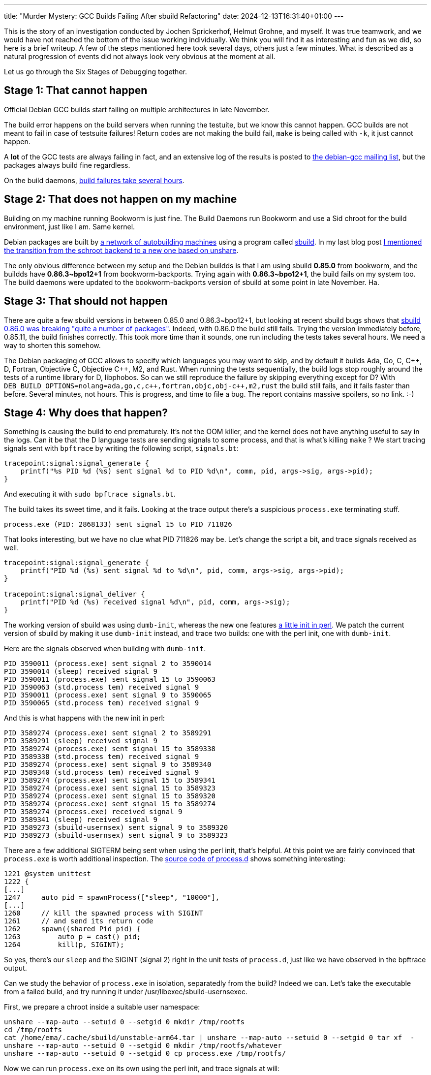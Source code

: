 ---
title: "Murder Mystery: GCC Builds Failing After sbuild Refactoring"
date: 2024-12-13T16:31:40+01:00
---

This is the story of an investigation conducted by Jochen Sprickerhof, Helmut
Grohne, and myself. It was true teamwork, and we would have not reached the
bottom of the issue working individually. We think you will find it as
interesting and fun as we did, so here is a brief writeup. A few of the steps
mentioned here took several days, others just a few minutes. What is described
as a natural progression of events did not always look very obvious at the
moment at all.

Let us go through the Six Stages of Debugging together.

== Stage 1: That cannot happen
Official Debian GCC builds start failing on multiple architectures in late
November.

The build error happens on the build servers when running the testuite, but we
know this cannot happen. GCC builds are not meant to fail in case of testsuite
failures!  Return codes are not making the build fail, `make` is being called
with `-k`, it just cannot happen.

A *lot* of the GCC tests are always failing in fact, and an extensive log of
the results is posted to https://lists.debian.org/debian-gcc/[the debian-gcc
mailing list], but the packages always build fine regardless.

On the build daemons,
https://buildd.debian.org/status/fetch.php?pkg=gcc-14&arch=amd64&ver=14.2.0-9&stamp=1732815893&raw=0[build
failures take several hours].

== Stage 2: That does not happen on my machine
Building on my machine running Bookworm is just fine. The Build Daemons run
Bookworm and use a Sid chroot for the build environment, just like I am. Same
kernel.

Debian packages are built by https://buildd.debian.org/[a network of
autobuilding machines] using a program called
https://wiki.debian.org/sbuild[sbuild]. In my last blog post
https://www.linux.it/~ema/posts/building-debian-packages-the-right-way/[I
mentioned the transition from the schroot backend to a new one based on
unshare].

The only obvious difference between my setup and the Debian buildds is that I
am using sbuild *0.85.0* from bookworm, and the buildds have *0.86.3~bpo12+1*
from bookworm-backports. Trying again with *0.86.3~bpo12+1*, the build fails on
my system too. The build daemons were updated to the bookworm-backports version
of sbuild at some point in late November. Ha.

== Stage 3: That should not happen
There are quite a few sbuild versions in between 0.85.0  and 0.86.3~bpo12+1,
but looking at recent sbuild bugs shows that
https://bugs.debian.org/cgi-bin/bugreport.cgi?bug=1084956[sbuild 0.86.0 was
breaking "quite a number of packages"]. Indeed, with 0.86.0 the build still
fails. Trying the version immediately before, 0.85.11, the build finishes
correctly. This took more time than it sounds, one run including the tests
takes several hours. We need a way to shorten this somehow.

:plus: +

The Debian packaging of GCC allows to specify which languages you may want to
skip, and by default it builds Ada, Go, C, C{plus}{plus}, D, Fortran, Objective
C, Objective C{plus}{plus}, M2, and Rust. When running the tests sequentially,
the build logs stop roughly around the tests of a runtime library for D,
libphobos. So can we still reproduce the failure by skipping everything except
for D? With
`DEB_BUILD_OPTIONS=nolang=ada,go,c,c{plus}{plus},fortran,objc,obj-c++,m2,rust`
the build still fails, and it fails faster than before. Several minutes, not
hours. This is progress, and time to file a bug. The report contains massive
spoilers, so no link. :-)

== Stage 4: Why does that happen?
Something is causing the build to end prematurely. It's not the OOM killer, and
the kernel does not have anything useful to say in the logs. Can it be that the
D language tests are sending signals to some process, and that is what's
killing `make` ? We start tracing signals sent with `bpftrace` by writing the
following script, `signals.bt`:

----
tracepoint:signal:signal_generate {
    printf("%s PID %d (%s) sent signal %d to PID %d\n", comm, pid, args->sig, args->pid);
}
----

And executing it with `sudo bpftrace signals.bt`.

The build takes its sweet time, and it fails. Looking at the trace output
there's a suspicious `process.exe` terminating stuff.

----
process.exe (PID: 2868133) sent signal 15 to PID 711826
----

That looks interesting, but we have no clue what PID 711826 may be. Let's change
the script a bit, and trace signals received as well.

----
tracepoint:signal:signal_generate {
    printf("PID %d (%s) sent signal %d to %d\n", pid, comm, args->sig, args->pid);
}

tracepoint:signal:signal_deliver {
    printf("PID %d (%s) received signal %d\n", pid, comm, args->sig);
}
----

The working version of sbuild was using `dumb-init`, whereas the new one
features
https://salsa.debian.org/debian/sbuild/-/commit/e5a5dc7d258e939e62ad73f7b60f0b47507c6565[a
little init in perl]. We patch the current version of sbuild by making it use
`dumb-init` instead, and trace two builds: one with the perl init, one with
`dumb-init`.

Here are the signals observed when building with `dumb-init`.

----
PID 3590011 (process.exe) sent signal 2 to 3590014
PID 3590014 (sleep) received signal 9
PID 3590011 (process.exe) sent signal 15 to 3590063
PID 3590063 (std.process tem) received signal 9
PID 3590011 (process.exe) sent signal 9 to 3590065
PID 3590065 (std.process tem) received signal 9
----

And this is what happens with the new init in perl:

----
PID 3589274 (process.exe) sent signal 2 to 3589291
PID 3589291 (sleep) received signal 9
PID 3589274 (process.exe) sent signal 15 to 3589338
PID 3589338 (std.process tem) received signal 9
PID 3589274 (process.exe) sent signal 9 to 3589340
PID 3589340 (std.process tem) received signal 9
PID 3589274 (process.exe) sent signal 15 to 3589341
PID 3589274 (process.exe) sent signal 15 to 3589323
PID 3589274 (process.exe) sent signal 15 to 3589320
PID 3589274 (process.exe) sent signal 15 to 3589274
PID 3589274 (process.exe) received signal 9
PID 3589341 (sleep) received signal 9
PID 3589273 (sbuild-usernsex) sent signal 9 to 3589320
PID 3589273 (sbuild-usernsex) sent signal 9 to 3589323
----

There are a few additional SIGTERM being sent when using the perl init, that's
helpful. At this point we are fairly convinced that `process.exe` is worth
additional inspection. The
https://gcc.gnu.org/git/?p=gcc.git;a=blob;f=libphobos/src/std/process.d;h=494910f35350927a561c98c78f6b19fe20a579a9;hb=HEAD#l1221[source
code of process.d] shows something interesting:

----
1221 @system unittest
1222 {
[...]
1247     auto pid = spawnProcess(["sleep", "10000"],
[...]
1260     // kill the spawned process with SIGINT
1261     // and send its return code
1262     spawn((shared Pid pid) {
1263         auto p = cast() pid;
1264         kill(p, SIGINT);
----

So yes, there's our `sleep` and the SIGINT (signal 2) right in the unit tests
of `process.d`, just like we have observed in the bpftrace output.

Can we study the behavior of `process.exe` in isolation, separatedly from the
build? Indeed we can. Let's take the executable from a failed build, and try
running it under /usr/libexec/sbuild-usernsexec.

First, we prepare a chroot inside a suitable user namespace:

----
unshare --map-auto --setuid 0 --setgid 0 mkdir /tmp/rootfs
cd /tmp/rootfs
cat /home/ema/.cache/sbuild/unstable-arm64.tar | unshare --map-auto --setuid 0 --setgid 0 tar xf  -
unshare --map-auto --setuid 0 --setgid 0 mkdir /tmp/rootfs/whatever
unshare --map-auto --setuid 0 --setgid 0 cp process.exe /tmp/rootfs/
----

Now we can run `process.exe` on its own using the perl init, and trace signals at will:

----
/usr/libexec/sbuild-usernsexec --pivotroot --nonet u:0:100000:65536  g:0:100000:65536 /tmp/rootfs ema /whatever -- /process.exe
----

We can compare the behavior of the perl init vis-a-vis the one using
`dumb-init` in milliseconds instead of minutes.

== Stage 5: Oh, I see.
Why does `process.exe` send more SIGTERMs when using the perl init is now the
big question. We have a simple reproducer, so this is where using `strace`
becomes possible.

----
sudo strace --user ema --follow-forks -o sbuild-dumb-init.strace ./sbuild-usernsexec-dumb-init --pivotroot --nonet u:0:100000:65536  g:0:100000:65536 /tmp/dumbroot ema /whatever -- /process.exe
---- 

We start comparing https://people.debian.org/~ema/sbuild-dumb-init.strace[the
strace output of dumb-init] with
https://people.debian.org/~ema/sbuild-perl-init.strace[that of perl-init],
looking in particular for different calls to `kill`.

Here is what `process.exe` does under dumb-init:

----
3593883 kill(-2, SIGTERM)               = -1 ESRCH (No such process)
----

No such process. Under `perl-init` instead:

----
3593777 kill(-2, SIGTERM <unfinished ...>
----

The process *is* there under `perl-init`!

That is a kill with negative pid. From the `kill(2)` man page:

----
If pid is less than -1, then sig is sent to every process in the process group whose ID is -pid.
----

It would have been *very* useful to see this kill with negative pid in the
output of bpftrace, why didn't we? The tracepoint used,
`tracepoint:signal:signal_generate`, shows when signals are actually being
sent, and not the syscall being called. To confirm, one can trace
`tracepoint:syscalls:sys_enter_kill` and see the negative PIDs, for example:

----
PID 312719 (bash) sent signal 2 to -312728
----

The obvious question at this point is: why is there no process group 2 when
using `dumb-init`?

== Stage 6: How did that ever work?
We know that `process.exe` sends a SIGTERM to every process in the process
group with ID 2. To find out what this process group may be, we spawn a shell
with `dumb-init` and observe under `/proc` PIDs 1, 16, and 17. With `perl-init`
we have 1, **2**, and 17. When running dumb-init, there are a few forks before
launching the program, explaining the difference. Looking at `/proc/2/cmdline`
we see that it's bash, ie. the program we are running under `perl-init`. When
building a package, that is `dpkg-buildpackage` itself.

The test is accidentally killing its own process group.

Now where does this `-2` come from in the test?

----
2363     // Special values for _processID.
2364     enum invalid = -1, terminated = -2;
----

Oh. -2 is used as a special value for PID, meaning "terminated". And there's a
call to kill() later on:

----
2694     do { s = tryWait(pid); } while (!s.terminated);
[...]
2697     assertThrown!ProcessException(kill(pid));
----

What sets `pid` to `terminated` you ask?

Here is `tryWait`:

----
2568 auto tryWait(Pid pid) @safe
2569 {
2570     import std.typecons : Tuple;
2571     assert(pid !is null, "Called tryWait on a null Pid.");
2572     auto code = pid.performWait(false);
----

And `performWait`:

----
2306         _processID = terminated;
----

The solution, dear reader, is https://github.com/dlang/phobos/pull/10586/files[not to kill].

PS: the bug report with spoilers for those interested is
https://bugs.debian.org/cgi-bin/bugreport.cgi?bug=1089007[#1089007].
